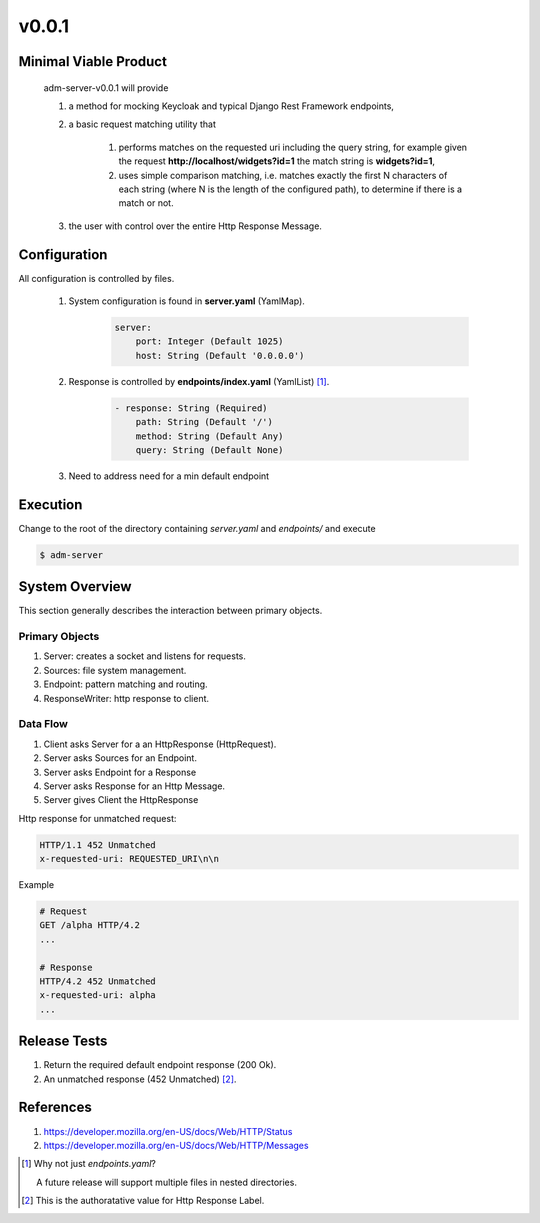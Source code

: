 v0.0.1
======

----------------------
Minimal Viable Product
----------------------

    adm-server-v0.0.1 will provide

    #. a method for mocking Keycloak and typical Django Rest Framework endpoints,
    #. a basic request matching utility that 
    
        #. performs matches on the requested uri including the query string, for example given the request **http://localhost/widgets?id=1** the match string is **widgets?id=1**,
        #. uses simple comparison matching, i.e. matches exactly the first N characters of each string (where N is the length of the configured path), to determine if there is a match or not.
    #. the user with control over the entire Http Response Message.

----------------------
Configuration
----------------------

All configuration is controlled by files. 

    #. System configuration is found in **server.yaml** (YamlMap). 

        .. code-block::

            server: 
                port: Integer (Default 1025)
                host: String (Default '0.0.0.0')

    #. Response is controlled by **endpoints/index.yaml**  (YamlList) [#endpoints]_.

        .. code-block::

            - response: String (Required)
                path: String (Default '/')
                method: String (Default Any)
                query: String (Default None)
    
    #. Need to address need for a min default endpoint

----------------------
Execution
----------------------

Change to the root of the directory containing `server.yaml` and `endpoints/` and execute 

.. code-block::

    $ adm-server



---------------
System Overview
---------------

This section generally describes the interaction between primary objects.

+++++++++++++++
Primary Objects 
+++++++++++++++

#. Server: creates a socket and listens for requests.
#. Sources: file system management.
#. Endpoint: pattern matching and routing.
#. ResponseWriter: http response to client.

+++++++++
Data Flow
+++++++++

#. Client asks Server for a an HttpResponse (HttpRequest).
#. Server asks Sources for an Endpoint.
#. Server asks Endpoint for a Response
#. Server asks Response for an Http Message.
#. Server gives Client the HttpResponse

Http response for unmatched request:

.. code-block::

    HTTP/1.1 452 Unmatched
    x-requested-uri: REQUESTED_URI\n\n

Example 

.. code-block::

    # Request
    GET /alpha HTTP/4.2
    ...

    # Response
    HTTP/4.2 452 Unmatched
    x-requested-uri: alpha
    ...


----------------------
Release Tests 
----------------------

#. Return the required default endpoint response (200 Ok).

#. An unmatched response (452 Unmatched) [#authoratative]_.

----------------------
References
----------------------

#. https://developer.mozilla.org/en-US/docs/Web/HTTP/Status
#. https://developer.mozilla.org/en-US/docs/Web/HTTP/Messages


.. [#endpoints] Why not just `endpoints.yaml`?
    
    A future release will support multiple files in nested directories. 

..  [#authoratative] This is the authoratative value for Http Response Label.